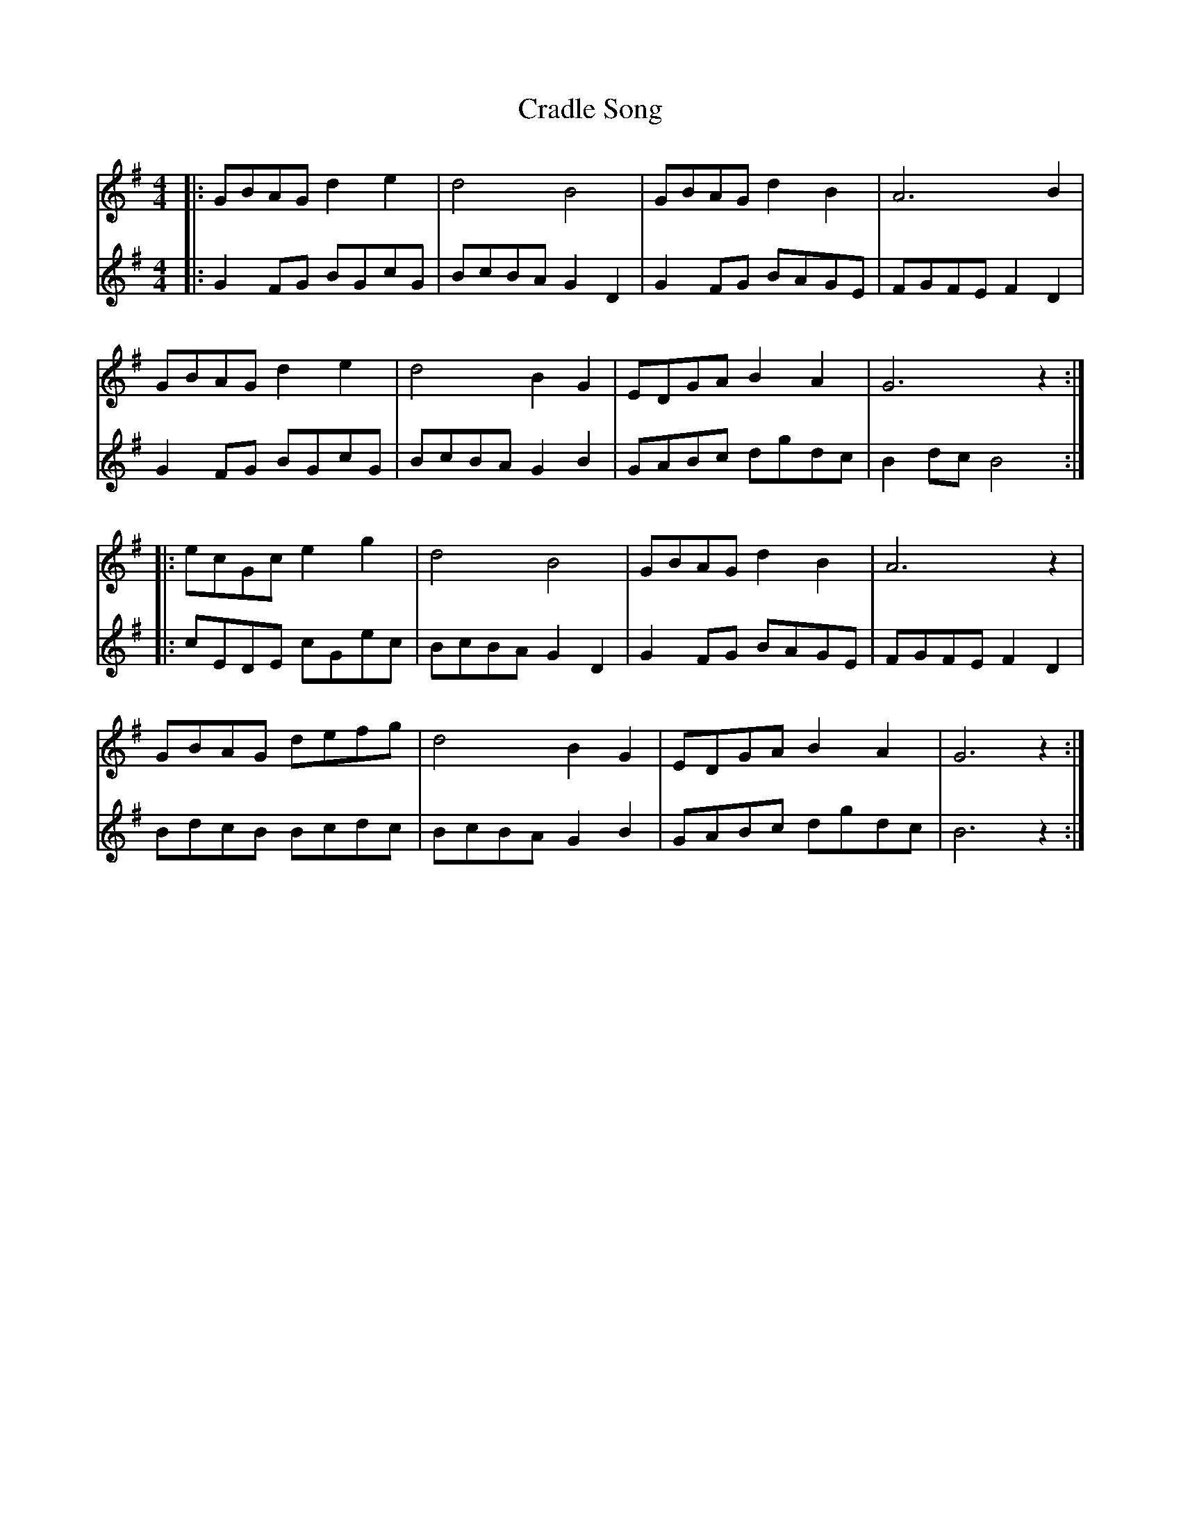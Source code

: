 X: 8449
T: Cradle Song
R: reel
M: 4/4
K: Gmajor
V:1
|:GBAG d2 e2|d4 B4|GBAG d2 B2|A6 B2|
V:2
|:G2 FG BGcG|BcBA G2 D2|G2 FG BAGE|FGFE F2 D2|
V:1
GBAG d2 e2|d4 B2G2|EDGA B2 A2|G6 z2:|
V:2
G2 FG BGcG|BcBA G2 B2|GABc dgdc|B2 dc B4:|
V:1
|:ecGc e2 g2|d4 B4|GBAG d2 B2|A6 z2|
V:2
|:cEDE cGec|BcBA G2 D2|G2 FG BAGE|FGFE F2 D2|
V:1
GBAG defg|d4 B2 G2|EDGA B2 A2|G6 z2:|
V:2
BdcB Bcdc|BcBA G2 B2|GABc dgdc|B6 z2:|

